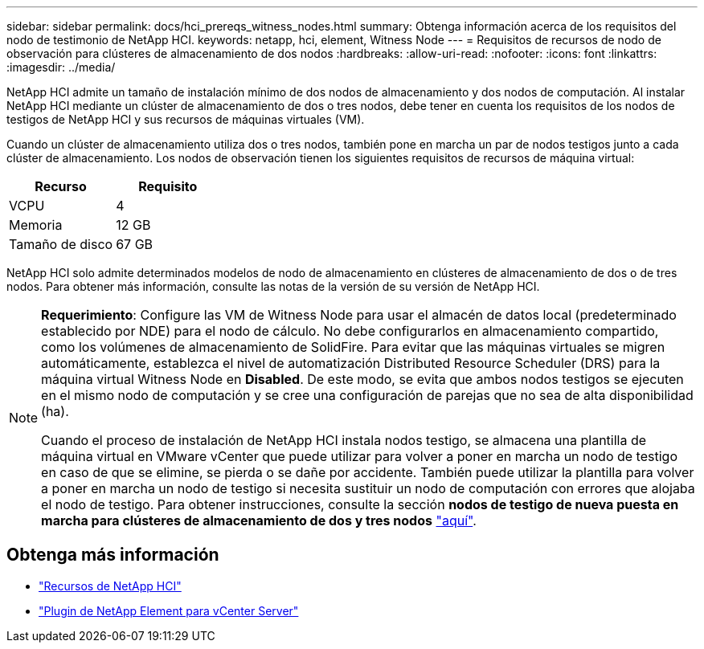 ---
sidebar: sidebar 
permalink: docs/hci_prereqs_witness_nodes.html 
summary: Obtenga información acerca de los requisitos del nodo de testimonio de NetApp HCI. 
keywords: netapp, hci, element, Witness Node 
---
= Requisitos de recursos de nodo de observación para clústeres de almacenamiento de dos nodos
:hardbreaks:
:allow-uri-read: 
:nofooter: 
:icons: font
:linkattrs: 
:imagesdir: ../media/


[role="lead"]
NetApp HCI admite un tamaño de instalación mínimo de dos nodos de almacenamiento y dos nodos de computación. Al instalar NetApp HCI mediante un clúster de almacenamiento de dos o tres nodos, debe tener en cuenta los requisitos de los nodos de testigos de NetApp HCI y sus recursos de máquinas virtuales (VM).

Cuando un clúster de almacenamiento utiliza dos o tres nodos, también pone en marcha un par de nodos testigos junto a cada clúster de almacenamiento. Los nodos de observación tienen los siguientes requisitos de recursos de máquina virtual:

|===
| Recurso | Requisito 


| VCPU | 4 


| Memoria | 12 GB 


| Tamaño de disco | 67 GB 
|===
NetApp HCI solo admite determinados modelos de nodo de almacenamiento en clústeres de almacenamiento de dos o de tres nodos. Para obtener más información, consulte las notas de la versión de su versión de NetApp HCI.

[NOTE]
====
*Requerimiento*: Configure las VM de Witness Node para usar el almacén de datos local (predeterminado establecido por NDE) para el nodo de cálculo. No debe configurarlos en almacenamiento compartido, como los volúmenes de almacenamiento de SolidFire. Para evitar que las máquinas virtuales se migren automáticamente, establezca el nivel de automatización Distributed Resource Scheduler (DRS) para la máquina virtual Witness Node en *Disabled*. De este modo, se evita que ambos nodos testigos se ejecuten en el mismo nodo de computación y se cree una configuración de parejas que no sea de alta disponibilidad (ha).

Cuando el proceso de instalación de NetApp HCI instala nodos testigo, se almacena una plantilla de máquina virtual en VMware vCenter que puede utilizar para volver a poner en marcha un nodo de testigo en caso de que se elimine, se pierda o se dañe por accidente. También puede utilizar la plantilla para volver a poner en marcha un nodo de testigo si necesita sustituir un nodo de computación con errores que alojaba el nodo de testigo. Para obtener instrucciones, consulte la sección *nodos de testigo de nueva puesta en marcha para clústeres de almacenamiento de dos y tres nodos* link:task_hci_h410crepl.html["aquí"^].

====


== Obtenga más información

* https://www.netapp.com/hybrid-cloud/hci-documentation/["Recursos de NetApp HCI"^]
* https://docs.netapp.com/us-en/vcp/index.html["Plugin de NetApp Element para vCenter Server"^]

